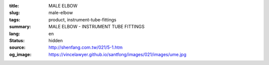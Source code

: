 :title: MALE ELBOW
:slug: male-elbow
:tags: product, instrument-tube-fittings
:summary: MALE ELBOW - INSTRUMENT TUBE FITTINGS
:lang: en
:status: hidden
:source: http://shenfang.com.tw/021/5-1.htm
:og_image: https://vincelawyer.github.io/santfong/images/021/images/ume.jpg
